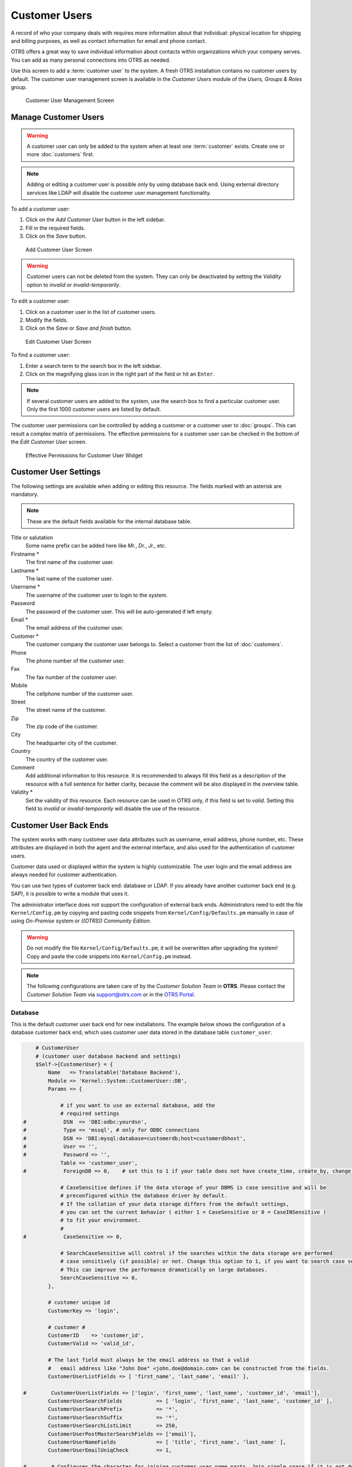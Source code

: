 Customer Users
==============

A record of who your company deals with requires more information about that individual: physical location for shipping and billing purposes, as well as contact information for email and phone contact.

OTRS offers a great way to save individual information about contacts within organizations which your company serves. You can add as many personal connections into OTRS as needed.

Use this screen to add a :term:`customer user` to the system. A fresh OTRS installation contains no customer users by default. The customer user management screen is available in the *Customer Users* module of the *Users, Groups & Roles* group.

.. figure:: images/customer-user-management.png
   :alt: Customer User Management Screen

   Customer User Management Screen


Manage Customer Users
---------------------

.. warning::

   A customer user can only be added to the system when at least one :term:`customer` exists. Create one or more :doc:`customers` first.

.. note::

   Adding or editing a customer user is possible only by using database back end. Using external directory services like LDAP will disable the customer user management functionality.

To add a customer user:

1. Click on the *Add Customer User* button in the left sidebar.
2. Fill in the required fields.
3. Click on the *Save* button.

.. figure:: images/customer-user-add.png
   :alt: Add Customer User Screen

   Add Customer User Screen

.. warning::

   Customer users can not be deleted from the system. They can only be deactivated by setting the *Validity* option to *invalid* or *invalid-temporarily*.

To edit a customer user:

1. Click on a customer user in the list of customer users.
2. Modify the fields.
3. Click on the *Save* or *Save and finish* button.

.. figure:: images/customer-user-edit.png
   :alt: Edit Customer User Screen

   Edit Customer User Screen

To find a customer user:

1. Enter a search term to the search box in the left sidebar.
2. Click on the magnifying glass icon in the right part of the field or hit an ``Enter``.

.. note::

   If several customer users are added to the system, use the search box to find a particular customer user. Only the first 1000 customer users are listed by default.

The customer user permissions can be controlled by adding a customer or a customer user to :doc:`groups`. This can result a complex matrix of permissions. The effective permissions for a customer user can be checked in the bottom of the *Edit Customer User* screen.

.. figure:: images/customer-user-effective-permission.png
   :alt: Effective Permissions for Customer User Widget

   Effective Permissions for Customer User Widget

.. seealso::

   :doc:`customer-users-groups` needs to be enabled to use this feature.


Customer User Settings
----------------------

The following settings are available when adding or editing this resource. The fields marked with an asterisk are mandatory.

.. note::

   These are the default fields available for the internal database table.

Title or salutation
   Some name prefix can be added here like *Mr.*, *Dr.*, *Jr.*, etc.

Firstname \*
   The first name of the customer user.

Lastname \*
   The last name of the customer user.

Username \*
   The username of the customer user to login to the system.

Password
   The password of the customer user. This will be auto-generated if left empty.

Email \*
   The email address of the customer user.

Customer \*
   The customer company the customer user belongs to. Select a customer from the list of :doc:`customers`.

Phone
   The phone number of the customer user.

Fax
   The fax number of the customer user.

Mobile
   The cellphone number of the customer user.

Street
   The street name of the customer.

Zip
   The zip code of the customer.

City
   The headquarter city of the customer.

Country
   The country of the customer user.

Comment
   Add additional information to this resource. It is recommended to always fill this field as a description of the resource with a full sentence for better clarity, because the comment will be also displayed in the overview table.

Validity \*
   Set the validity of this resource. Each resource can be used in OTRS only, if this field is set to *valid*. Setting this field to *invalid* or *invalid-temporarily* will disable the use of the resource.

.. seealso::

   It is possible to assign multiple customers to customer users via the :doc:`customer-users-customers` screen.


Customer User Back Ends
-----------------------

The system works with many customer user data attributes such as username, email address, phone number, etc. These attributes are displayed in both the agent and the external interface, and also used for the authentication of customer users.

Customer data used or displayed within the system is highly customizable. The user login and the email address are always needed for customer authentication.

You can use two types of customer back end: database or LDAP. If you already have another customer back end (e.g. SAP), it is possible to write a module that uses it.

The administrator interface does not support the configuration of external back ends. Administrators need to edit the file ``Kernel/Config.pm`` by copying and pasting code snippets from ``Kernel/Config/Defaults.pm`` manually in case of using *On-Premise* system or *((OTRS)) Community Edition*.

.. warning::

   Do not modify the file ``Kernel/Config/Defaults.pm``, it will be overwritten after upgrading the system! Copy and paste the code snippets into ``Kernel/Config.pm`` instead.

.. note::

   The following configurations are taken care of by the *Customer Solution Team* in **OTRS**. Please contact the *Customer Solution Team* via support@otrs.com or in the `OTRS Portal <https://portal.otrs.com/>`__.


Database
~~~~~~~~

This is the default customer user back end for new installations. The example below shows the configuration of a database customer back end, which uses customer user data stored in the database table ``customer_user``.

.. code-block:: perl

       # CustomerUser
       # (customer user database backend and settings)
       $Self->{CustomerUser} = {
           Name   => Translatable('Database Backend'),
           Module => 'Kernel::System::CustomerUser::DB',
           Params => {

               # if you want to use an external database, add the
               # required settings
   #            DSN  => 'DBI:odbc:yourdsn',
   #            Type => 'mssql', # only for ODBC connections
   #            DSN => 'DBI:mysql:database=customerdb;host=customerdbhost',
   #            User => '',
   #            Password => '',
               Table => 'customer_user',
   #            ForeignDB => 0,    # set this to 1 if your table does not have create_time, create_by, change_time and change_by fields

               # CaseSensitive defines if the data storage of your DBMS is case sensitive and will be
               # preconfigured within the database driver by default.
               # If the collation of your data storage differs from the default settings,
               # you can set the current behavior ( either 1 = CaseSensitive or 0 = CaseINSensitive )
               # to fit your environment.
               #
   #            CaseSensitive => 0,

               # SearchCaseSensitive will control if the searches within the data storage are performed
               # case sensitively (if possible) or not. Change this option to 1, if you want to search case sensitive.
               # This can improve the performance dramatically on large databases.
               SearchCaseSensitive => 0,
           },

           # customer unique id
           CustomerKey => 'login',

           # customer #
           CustomerID    => 'customer_id',
           CustomerValid => 'valid_id',

           # The last field must always be the email address so that a valid
           #   email address like "John Doe" <john.doe@domain.com> can be constructed from the fields.
           CustomerUserListFields => [ 'first_name', 'last_name', 'email' ],

   #        CustomerUserListFields => ['login', 'first_name', 'last_name', 'customer_id', 'email'],
           CustomerUserSearchFields           => [ 'login', 'first_name', 'last_name', 'customer_id' ],
           CustomerUserSearchPrefix           => '*',
           CustomerUserSearchSuffix           => '*',
           CustomerUserSearchListLimit        => 250,
           CustomerUserPostMasterSearchFields => ['email'],
           CustomerUserNameFields             => [ 'title', 'first_name', 'last_name' ],
           CustomerUserEmailUniqCheck         => 1,

   #        # Configures the character for joining customer user name parts. Join single space if it is not defined.
   #        # CustomerUserNameFieldsJoin => '',

   #        # show now own tickets in customer panel, CompanyTickets
   #        CustomerUserExcludePrimaryCustomerID => 0,
   #        # generate auto logins
   #        AutoLoginCreation => 0,
   #        # generate auto login prefix
   #        AutoLoginCreationPrefix => 'auto',
   #        # admin can change customer preferences
   #        AdminSetPreferences => 1,
           # use customer company support (reference to company, See CustomerCompany settings)
           CustomerCompanySupport => 1,
           # cache time to live in sec. - cache any database queries
           CacheTTL => 60 * 60 * 24,
   #        # Consider this source read only.
   #        ReadOnly => 1,
           Map => [

               # Info about dynamic fields:
               #
               # Dynamic Fields of type CustomerUser can be used within the mapping (see example below).
               # The given storage (third column) then can also be used within the following configurations (see above):
               # CustomerUserSearchFields, CustomerUserPostMasterSearchFields, CustomerUserListFields, CustomerUserNameFields
               #
               # Note that the columns 'frontend' and 'readonly' will be ignored for dynamic fields.

               # note: Login, Email and CustomerID needed!
               # var, frontend, storage, shown (1=always,2=lite), required, storage-type, http-link, readonly, http-link-target, link class(es)
               [ 'UserTitle',        Translatable('Title or salutation'), 'title',          1, 0, 'var', '', 0, undef, undef ],
               [ 'UserFirstname',    Translatable('Firstname'),           'first_name',     1, 1, 'var', '', 0, undef, undef ],
               [ 'UserLastname',     Translatable('Lastname'),            'last_name',      1, 1, 'var', '', 0, undef, undef ],
               [ 'UserLogin',        Translatable('Username'),            'login',          1, 1, 'var', '', 0, undef, undef ],
               [ 'UserPassword',     Translatable('Password'),            'pw',             0, 0, 'var', '', 0, undef, undef ],
               [ 'UserEmail',        Translatable('Email'),               'email',          1, 1, 'var', '', 0, undef, undef ],
   #            [ 'UserEmail',        Translatable('Email'),               'email',          1, 1, 'var', '[% Env("CGIHandle") %]?Action=AgentTicketCompose;ResponseID=1;TicketID=[% Data.TicketID | uri %];ArticleID=[% Data.ArticleID | uri %]', 0, '', 'AsPopup OTRSPopup_TicketAction' ],
               [ 'UserCustomerID',   Translatable('CustomerID'),          'customer_id',    0, 1, 'var', '', 0, undef, undef ],
   #            [ 'UserCustomerIDs',  Translatable('CustomerIDs'),         'customer_ids',   1, 0, 'var', '', 0, undef, undef ],
               [ 'UserPhone',        Translatable('Phone'),               'phone',          1, 0, 'var', '', 0, undef, undef ],
               [ 'UserFax',          Translatable('Fax'),                 'fax',            1, 0, 'var', '', 0, undef, undef ],
               [ 'UserMobile',       Translatable('Mobile'),              'mobile',         1, 0, 'var', '', 0, undef, undef ],
               [ 'UserStreet',       Translatable('Street'),              'street',         1, 0, 'var', '', 0, undef, undef ],
               [ 'UserZip',          Translatable('Zip'),                 'zip',            1, 0, 'var', '', 0, undef, undef ],
               [ 'UserCity',         Translatable('City'),                'city',           1, 0, 'var', '', 0, undef, undef ],
               [ 'UserCountry',      Translatable('Country'),             'country',        1, 0, 'var', '', 0, undef, undef ],
               [ 'UserComment',      Translatable('Comment'),             'comments',       1, 0, 'var', '', 0, undef, undef ],
               [ 'ValidID',          Translatable('Valid'),               'valid_id',       0, 1, 'int', '', 0, undef, undef ],

               # Dynamic field example
   #            [ 'DynamicField_Name_X', undef, 'Name_X', 0, 0, 'dynamic_field', undef, 0, undef, undef ],
           ],

           # default selections
           Selections => {

   #            UserTitle => {
   #                'Mr.' => Translatable('Mr.'),
   #                'Mrs.' => Translatable('Mrs.'),
   #            },
           },
       };

If you want to customize the customer user data, change the columns or add new ones to the ``customer_user`` table in the database.

For example, to add a new field for room number:

1. Add a new column ``room`` to table ``customer_user``.

   MySQL or MariaDB:

   .. code-block:: bash

      root> mysql -u root -p -e 'ALTER TABLE otrs.customer_user ADD room VARCHAR (250)'

   PostgreSQL (from the ``/opt/otrs`` directory):

   .. code-block:: bash

      otrs> psql -c 'ALTER TABLE customer_user ADD COLUMN room varchar(250)'

2. Copy the ``$Self->{CustomerUser}`` section from ``Kernel/Config/Defaults.pm`` into ``Kernel/Config.pm``.
3. Add the new column to the ``Map`` array.

   .. code-block:: perl

      [ 'UserRoom', 'Room', 'room', 0, 1, 'var', '', 0, undef, undef ],

   You can set the HTTP link target and link class (the last two keys) to ``undef`` in map array elements, if they are not to be used. These keys add ``target=""`` and ``class=""`` attributes to the HTTP link element, respectively. They are ignored if HTTP link is not set (it is ``''`` in this example).

   .. note::

      It is recommended to always use English words for names.

   .. seealso::

      Names can be translated into other languages with custom translation files. See the `Custom Translation File <http://doc.otrs.com/doc/manual/developer/7.0/en/content/how-it-works/translations.html#custom-translation-file>`__ chapter in the developer manual.


LDAP
~~~~

If you have an LDAP directory with your customer user data, you can use it as the customer user back end. The example below shows the configuration of a LDAP customer user back end.

.. code-block:: perl

   # CustomerUser
   # (customer user ldap backend and settings)
       $Self->{CustomerUser} = {
           Name => 'LDAP Backend',
           Module => 'Kernel::System::CustomerUser::LDAP',
           Params => {
               # ldap host
               Host => 'bay.csuhayward.edu',
               # ldap base dn
               BaseDN => 'ou=seas,o=csuh',
               # search scope (one|sub)
               SSCOPE => 'sub',
               # The following is valid but would only be necessary if the
               # anonymous user does NOT have permission to read from the LDAP tree
               UserDN => '',
               UserPw => '',
               # in case you want to add always one filter to each ldap query, use
               # this option. e. g. AlwaysFilter => '(mail=*)' or AlwaysFilter => '(objectclass=user)'
               AlwaysFilter => '',
               # if the charset of your ldap server is iso-8859-1, use this:
   #            # SourceCharset => 'iso-8859-1',
               # die if backend can't work, e. g. can't connect to server
               Die => 0,
               # Net::LDAP new params (if needed - for more info see perldoc Net::LDAP)
               Params => {
                   port    => 389,
                   timeout => 120,
                   async   => 0,
                   version => 3,
               },
           },
           # customer unique id
           CustomerKey => 'uid',
           # customer #
           CustomerID => 'mail',
           CustomerUserListFields => ['cn', 'mail'],
           CustomerUserSearchFields => ['uid', 'cn', 'mail'],
           CustomerUserSearchPrefix => '',
           CustomerUserSearchSuffix => '*',
           CustomerUserSearchListLimit => 250,
           CustomerUserPostMasterSearchFields => ['mail'],
           CustomerUserNameFields => ['givenname', 'sn'],
           # Configures the character for joining customer user name parts. Join single space if it is not defined.
           CustomerUserNameFieldsJoin => '',
           # show customer user and customer tickets in the external interface
           CustomerUserExcludePrimaryCustomerID => 0,
           # add a ldap filter for valid users (expert setting)
   #        # CustomerUserValidFilter => '(!(description=gesperrt))',
           # admin can't change customer preferences
           AdminSetPreferences => 0,
           # cache time to live in sec. - cache any ldap queries
   #        CacheTTL => 0,
           Map => [
               # note: Login, Email and CustomerID needed!
               # var, frontend, storage, shown (1=always,2=lite), required, storage-type, http-link, readonly, http-link-target, link class(es)
               [ 'UserTitle',       Translatable('Title or salutation'), 'title',               1, 0, 'var', '', 1, undef, undef ],
               [ 'UserFirstname',   Translatable('Firstname'),           'givenname',           1, 1, 'var', '', 1, undef, undef ],
               [ 'UserLastname',    Translatable('Lastname'),            'sn',                  1, 1, 'var', '', 1, undef, undef ],
               [ 'UserLogin',       Translatable('Username'),            'uid',                 1, 1, 'var', '', 1, undef, undef ],
               [ 'UserEmail',       Translatable('Email'),               'mail',                1, 1, 'var', '', 1, undef, undef ],
               [ 'UserCustomerID',  Translatable('CustomerID'),          'mail',                0, 1, 'var', '', 1, undef, undef ],
               # [ 'UserCustomerIDs', Translatable('CustomerIDs'),         'second_customer_ids', 1, 0, 'var', '', 1, undef, undef ],
               [ 'UserPhone',       Translatable('Phone'),               'telephonenumber',     1, 0, 'var', '', 1, undef, undef ],
               [ 'UserAddress',     Translatable('Address'),             'postaladdress',       1, 0, 'var', '', 1, undef, undef ],
               [ 'UserComment',     Translatable('Comment'),             'description',         1, 0, 'var', '', 1, undef, undef ],

               # this is needed, if "SMIME::FetchFromCustomer" is active
               # [ 'UserSMIMECertificate', 'SMIMECertificate', 'userSMIMECertificate', 0, 1, 'var', '', 1, undef, undef ],

               # Dynamic field example
               # [ 'DynamicField_Name_X', undef, 'Name_X', 0, 0, 'dynamic_field', undef, 0, undef, undef ],
           ],
       };

To activate and configure the LDAP back end:

1. Copy the ``$Self->{CustomerUser}`` section from ``Kernel/Config/Defaults.pm`` into ``Kernel/Config.pm``.
2. Remove the comments (``#`` characters) from the beginning of the lines.

If additional customer user attributes are stored in your LDAP directory, such as a manager name, a mobile phone number, or a department, this information can be displayed in OTRS.

To display additional customer user attributes from LDAP directory:

1. Expand the ``Map`` array in ``Kernel/Config.pm`` with the entries for these attributes.

   .. code-block:: perl

      [ 'UserMobilePhone', 'Mobile Phone', 'mobilephone', 1, 0, 'var', '', 1, undef, undef ],

   .. note::

      It is recommended to always use English words for names.

   .. seealso::

      Names can be translated into other languages with custom translation files. See the `Custom Translation File <http://doc.otrs.com/doc/manual/developer/7.0/en/content/how-it-works/translations.html#custom-translation-file>`__ chapter in the developer manual.


Multiple Customer User Back Ends
--------------------------------

If you want to use more than one customer user data source, the ``CustomerUser`` configuration parameter should be expanded with a number, like ``CustomerUser1`` and ``CustomerUser2``.

The following configuration example shows usage of both a database and an LDAP customer user back end.

.. code-block:: perl

   # Data source 1: customer user database back end and settings.
       $Self->{CustomerUser1} = {
           Name   => 'Database Backend',
           Module => 'Kernel::System::CustomerUser::DB',
           Params => {
               DSN => 'DBI:odbc:yourdsn',
               DSN => 'DBI:mysql:database=customerdb;host=customerdbhost',
               User => '',
               Password => '',
               Table => 'customer_user',
           },
           # Other setting here.
       };

   # Data source 2: customer user LDAP back end and settings.
       $Self->{CustomerUser2} = {
           Name => 'LDAP Backend',
           Module => 'Kernel::System::CustomerUser::LDAP',
           Params => {
               Host => 'bay.csuhayward.edu',
               BaseDN => 'ou=seas,o=csuh',
               SSCOPE => 'sub',
               UserDN => '',
               UserPw => '',
               AlwaysFilter => '',
               Die => 0,
               Params => {
                   port    => 389,
                   timeout => 120,
                   async   => 0,
                   version => 3,
               },
           },
           # Other setting here.
       };

It is possible to integrate up to 10 different customer back ends. Use the :doc:`customer-users` screen to view or edit (assuming write access is enabled) all customer user data.


Customer User Data in Dynamic Fields
------------------------------------

Sometimes it can be useful to also store customer user data directly in dynamic fields of a ticket, for example to create special statistics on this data.

The dynamic field values are set, when a ticket is created or when the customer user of a ticket is changed. The values of the dynamic fields are taken from the customer user data. This works for all back ends, but is especially useful for LDAP back ends.

To activate this optional feature:

1. Activate the setting ``Ticket::EventModulePost###4100-DynamicFieldFromCustomerUser``.
2. Activate the setting ``DynamicFieldFromCustomerUser::Mapping``. This setting contains the configuration of which customer user field entry should be stored in which ticket dynamic field.
3. Create the dynamic fields, if the dynamic fields are not present in the system yet.
4. Enable the dynamic fields in setting ``Ticket::Frontend::AgentTicketFreeText###DynamicField``, so that they can be set manually.

   .. note::

      The dynamic field must not be enabled in the following settings:

      - ``Ticket::Frontend::AgentTicketPhone###DynamicField``
      - ``Ticket::Frontend::AgentTicketEmail###DynamicField``
      - ``Ticket::Frontend::AgentTicketCustomer###DynamicField``

      If they were, they would have precedence over the automatically set values.
